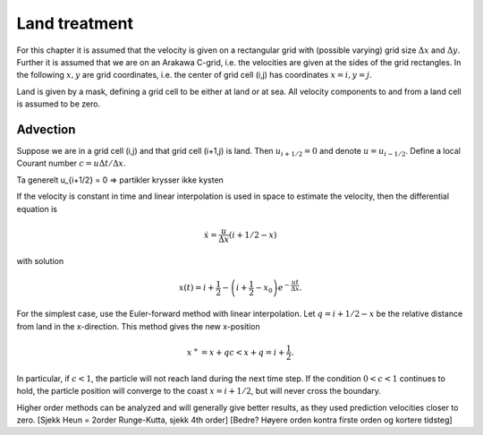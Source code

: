 Land treatment
==============

For this chapter it is assumed that the velocity is given on a
rectangular grid with (possible varying) grid size :math:`\Delta x` and
:math:`\Delta y`. Further it is assumed that we are on an Arakawa
C-grid, i.e. the velocities are given at the sides of the grid
rectangles. In the following :math:`x, y` are grid coordinates,
i.e. the center of grid cell (i,j) has coordinates :math:`x=i, y=j`.

Land is given by a mask, defining a grid cell to be either at land or
at sea. All velocity components to and from a land cell is assumed to
be zero.

Advection
---------

Suppose we are in a grid cell (i,j) and that grid cell (i+1,j) is
land. Then :math:`u_{i+1/2} = 0` and denote :math:`u = u_{i-1/2}`.
Define a local Courant number :math:`c = u\Delta t/\Delta x`.

Ta generelt u_{i+1/2} = 0 => partikler krysser ikke kysten

If the velocity is constant in time and linear interpolation is used
in space to estimate the velocity, then the differential equation is

.. math:: \dot{x} = \frac{u}{\Delta x}(i+1/2-x)
with solution

.. math:: x(t) = i + \frac{1}{2} 
      - \left( i + \frac{1}{2} - x_0 \right) e^{-\frac{u t}{\Delta x}} .


For the simplest case, use the Euler-forward method with linear
interpolation. Let :math:`q = i + 1/2 - x` be the relative distance
from land in the x-direction. This method gives the new x-position

.. math:: x^{+} = x + q c < x + q = i + \frac{1}{2} .
In particular, if :math:`c < 1`, the particle will not reach land
during the next time step. If the condition :math:`0 < c < 1`
continues to hold, the particle position will converge to the coast
:math:`x = i + 1/2`, but will never cross the boundary.

Higher order methods can be analyzed and will generally give better
results, as they used prediction velocities closer to zero.
[Sjekk Heun = 2order Runge-Kutta, sjekk 4th order]
[Bedre? Høyere orden kontra firste orden og kortere tidsteg]




